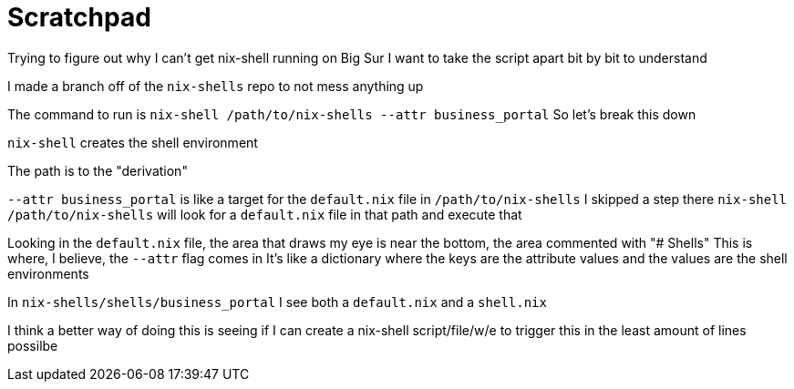 :doctype: book

:nix:

= Scratchpad

Trying to figure out why I can't get nix-shell running on Big Sur I want to take the script apart bit by bit to understand

I made a branch off of the `nix-shells` repo to not mess anything up

The command to run is `nix-shell /path/to/nix-shells --attr business_portal` So let's break this down

`nix-shell` creates the shell environment

The path is to the "derivation"

// What is a derivation?

`--attr business_portal` is like a target for the `default.nix` file in `/path/to/nix-shells` I skipped a step there `nix-shell /path/to/nix-shells` will look for a `default.nix` file in that path and execute that

Looking in the `default.nix` file, the area that draws my eye is near the bottom, the area commented with "# Shells" This is where, I believe, the `--attr` flag comes in It's like a dictionary where the keys are the attribute values and the values are the shell environments

In `nix-shells/shells/business_portal` I see both a `default.nix` and a `shell.nix`

I think a better way of doing this is seeing if I can create a nix-shell script/file/w/e to trigger this in the least amount of lines possilbe
